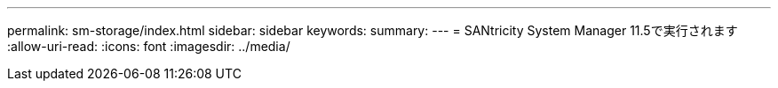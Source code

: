 ---
permalink: sm-storage/index.html 
sidebar: sidebar 
keywords:  
summary:  
---
= SANtricity System Manager 11.5で実行されます
:allow-uri-read: 
:icons: font
:imagesdir: ../media/



